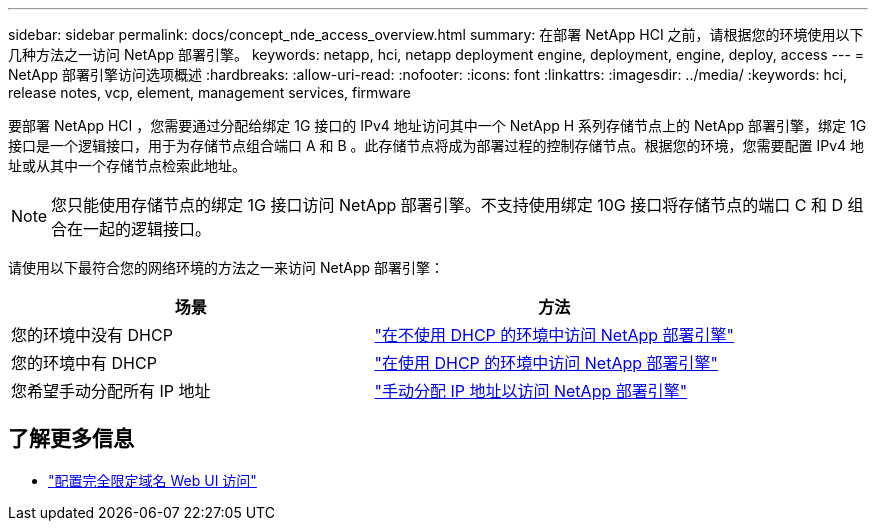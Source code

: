 ---
sidebar: sidebar 
permalink: docs/concept_nde_access_overview.html 
summary: 在部署 NetApp HCI 之前，请根据您的环境使用以下几种方法之一访问 NetApp 部署引擎。 
keywords: netapp, hci, netapp deployment engine, deployment, engine, deploy, access 
---
= NetApp 部署引擎访问选项概述
:hardbreaks:
:allow-uri-read: 
:nofooter: 
:icons: font
:linkattrs: 
:imagesdir: ../media/
:keywords: hci, release notes, vcp, element, management services, firmware


[role="lead"]
要部署 NetApp HCI ，您需要通过分配给绑定 1G 接口的 IPv4 地址访问其中一个 NetApp H 系列存储节点上的 NetApp 部署引擎，绑定 1G 接口是一个逻辑接口，用于为存储节点组合端口 A 和 B 。此存储节点将成为部署过程的控制存储节点。根据您的环境，您需要配置 IPv4 地址或从其中一个存储节点检索此地址。


NOTE: 您只能使用存储节点的绑定 1G 接口访问 NetApp 部署引擎。不支持使用绑定 10G 接口将存储节点的端口 C 和 D 组合在一起的逻辑接口。

请使用以下最符合您的网络环境的方法之一来访问 NetApp 部署引擎：

|===
| 场景 | 方法 


| 您的环境中没有 DHCP | link:task_nde_access_no_dhcp.html["在不使用 DHCP 的环境中访问 NetApp 部署引擎"] 


| 您的环境中有 DHCP | link:task_nde_access_dhcp.html["在使用 DHCP 的环境中访问 NetApp 部署引擎"] 


| 您希望手动分配所有 IP 地址 | link:task_nde_access_manual_ip.html["手动分配 IP 地址以访问 NetApp 部署引擎"] 
|===
[discrete]
== 了解更多信息

* link:task_nde_access_ui_fqdn.html["配置完全限定域名 Web UI 访问"^]


